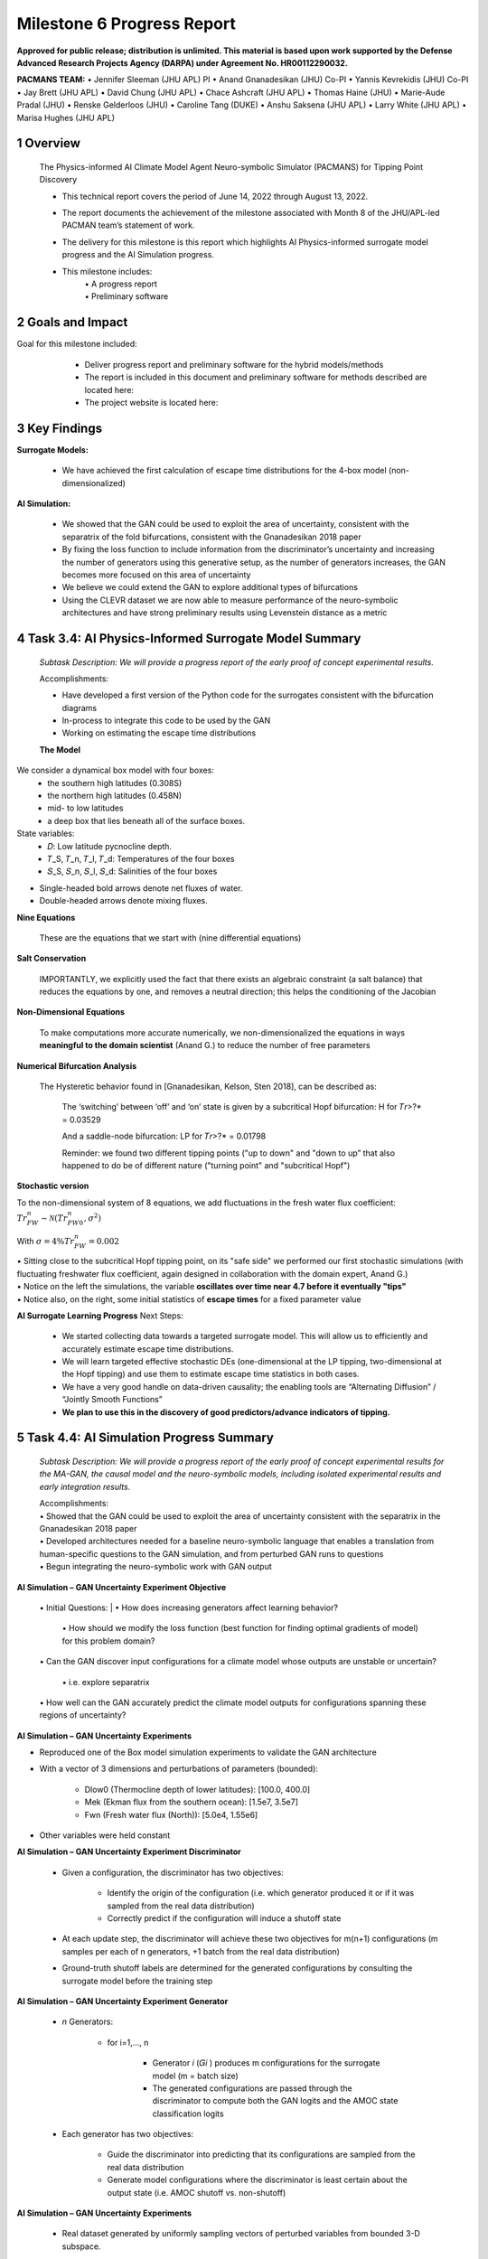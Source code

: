 ==================
Milestone 6 Progress Report
==================

**Approved for public release; distribution is unlimited. This material is based upon work supported by the Defense Advanced Research Projects Agency (DARPA) under Agreement No. HR00112290032.**


**PACMANS TEAM:**
• Jennifer Sleeman (JHU APL) PI
• Anand Gnanadesikan (JHU) Co-PI
• Yannis Kevrekidis (JHU) Co-PI
• Jay Brett (JHU APL)
• David Chung (JHU APL)
• Chace Ashcraft (JHU APL)
• Thomas Haine (JHU)
• Marie-Aude Pradal (JHU)
• Renske Gelderloos (JHU)
• Caroline Tang (DUKE)
• Anshu Saksena (JHU APL)
• Larry White (JHU APL)
• Marisa Hughes (JHU APL)


1 Overview
------------

   The Physics-informed AI Climate Model Agent Neuro-symbolic Simulator
   (PACMANS) for Tipping Point Discovery

   • This technical report covers the period of June 14, 2022 through August 13, 2022.

   • The report documents the achievement of the milestone associated with Month 8 of the JHU/APL-led PACMAN team’s statement of work.

   • The delivery for this milestone is this report which highlights AI Physics-informed surrogate model progress and the AI Simulation progress.

   • This milestone includes:
       | • A progress report
       | • Preliminary software\


2 Goals and Impact
-------------------

Goal for this milestone included:
	• Deliver progress report and preliminary software for the hybrid models/methods

	• The report is included in this document and preliminary software for methods described are located here:


	• The project website is located here:

   |image27|\


3 Key Findings
---------------

**Surrogate Models:**

   • We have achieved the first calculation of escape time distributions for the 4-box model (non-dimensionalized)

**AI Simulation:**

   • We showed that the GAN could be used to exploit the area of uncertainty, consistent with the separatrix of the fold bifurcations, consistent with the Gnanadesikan 2018 paper

   • By fixing the loss function to include information from the discriminator’s uncertainty and increasing the number of generators using this generative setup, as the number of generators increases, the GAN becomes more focused on this area of uncertainty

   • We believe we could extend the GAN to explore additional types of bifurcations

   • Using the CLEVR dataset we are now able to measure performance of the neuro-symbolic architectures and have strong preliminary results using Levenstein distance as a metric\

4 Task 3.4: AI Physics-Informed Surrogate Model Summary
--------------------------------------------------------


   *Subtask Description: We will provide a progress report of the early
   proof of concept experimental results.*

   Accomplishments:

   • Have developed a first version of the Python code for the surrogates consistent with the bifurcation diagrams

   • In-process to integrate this code to be used by the GAN
   • Working on estimating the escape time distributions\


   **The Model**
We consider a dynamical box model with four boxes:
	• the southern high latitudes (0.308S)
	• the northern high latitudes (0.458N)
	• mid- to low latitudes
	• a deep box that lies beneath all of the surface boxes.
State variables:
	• 𝐷: Low latitude pycnocline depth.
	• 𝑇_S, 𝑇_n, 𝑇_l, 𝑇_d: Temperatures of the four boxes 
	• 𝑆_S, 𝑆_n, 𝑆_l, 𝑆_d: Salinities of the four boxes

\ |image31|\

• Single-headed bold arrows denote net fluxes of water.

• Double-headed arrows denote mixing fluxes.

**Nine Equations**

|image32|\


   These are the equations that we start with (nine differential
   equations)

   
**Salt Conservation**

|image33|\


   IMPORTANTLY, we explicitly used the fact that there exists an
   algebraic constraint (a salt balance) that reduces the equations by
   one, and removes a neutral direction; this helps the conditioning of
   the Jacobian






**Non-Dimensional Equations**

|image34|\

   To make computations more accurate numerically, we
   non-dimensionalized the equations in ways **meaningful to the domain
   scientist** (Anand G.) to reduce the number of free parameters



**Numerical Bifurcation Analysis**

   .. image:: _static/media6/image89.png
      :width: 3.61806in
      :height: 2.71389in

   .. image:: _static/media6/image90.png
      :width: 3.44167in
      :height: 2.58055in


   The Hysteretic behavior found in [Gnanadesikan, Kelson, Sten 2018],
   can be described as:

   	The ‘switching’ between ‘off’ and ‘on’ state is given by a subcritical Hopf bifurcation: H for 𝑇𝑟>?\* = 0.03529

   	And a saddle-node bifurcation: LP for 𝑇𝑟>?\* = 0.01798

	Reminder: we found two different tipping points ("up to down" and "down to up” that also happened to do be of different nature ("turning point" and "subcritical Hopf")
\ |image93|\ |image94|\



**Stochastic version**


To the non-dimensional system of 8 equations, we add fluctuations in the fresh water flux coefficient: :math:`𝑇𝑟_{FW}^n ∼ 𝒩(𝑇𝑟_{FW0}^n, 𝜎^2)`

With :math:`𝜎 = 4\% 𝑇𝑟_{FW}^n = 0.002`


|image97|\ |image98|

| • Sitting close to the subcritical Hopf tipping point, on its "safe side" we performed our first stochastic simulations (with fluctuating freshwater flux coefficient, again designed in collaboration with the domain expert, Anand G.)
| • Notice on the left the simulations, the variable **oscillates over time near 4.7 before it eventually "tips"** 
| • Notice also, on the right, some initial statistics of **escape times** for a fixed parameter value


**AI Surrogate Learning Progress**
Next Steps:
	• We started collecting data towards a targeted surrogate model. This will allow us to efficiently and accurately estimate escape time distributions.

	• We will learn targeted effective stochastic DEs (one-dimensional at the LP tipping, two-dimensional at the Hopf tipping) and use them to estimate escape time statistics in both cases.

	• We have a very good handle on data-driven causality; the enabling tools are “Alternating Diffusion” / “Jointly Smooth Functions”

	• **We plan to use this in the discovery of good predictors/advance indicators of tipping.**


5 Task 4.4: AI Simulation Progress Summary
------------------------------------------
   *Subtask Description: We will provide a progress report of the early
   proof of concept experimental results for the MA-GAN, the causal
   model and the neuro-symbolic models, including isolated experimental
   results and early integration results.*

   | Accomplishments:
   | • Showed that the GAN could be used to exploit the area of uncertainty consistent with the separatrix in the Gnanadesikan 2018 paper
   | • Developed architectures needed for a baseline neuro-symbolic language that enables a translation from human-specific questions to the GAN simulation, and from perturbed GAN runs to questions
   | • Begun integrating the neuro-symbolic work with GAN output\


**AI Simulation – GAN Uncertainty Experiment Objective**

   | • Initial Questions:
   	| • How does increasing generators affect learning behavior?

   	| • How should we modify the loss function (best function for finding optimal gradients of model) for this problem domain?

   | • Can the GAN discover input configurations for a climate model whose outputs are unstable or uncertain?

	| • i.e. explore separatrix

   | • How well can the GAN accurately predict the climate model outputs for configurations spanning these regions of uncertainty?\


**AI Simulation – GAN Uncertainty Experiments**

• Reproduced one of the Box model simulation experiments to validate the GAN architecture

• With a vector of 3 dimensions and perturbations of parameters (bounded):

   • Dlow0 (Thermocline depth of lower latitudes): [100.0, 400.0]
   • Mek (Ekman flux from the southern ocean): [1.5e7, 3.5e7]
   • Fwn (Fresh water flux (North)): [5.0e4, 1.55e6]

• Other variables were held constant\

|image103|\



**AI Simulation – GAN Uncertainty Experiment Discriminator**

   • Given a configuration, the discriminator has two objectives:

   	• Identify the origin of the configuration (i.e. which generator produced it or if it was sampled from the real data distribution)

   	• Correctly predict if the configuration will induce a shutoff state

   • At each update step, the discriminator will achieve these two objectives for m(n+1) configurations (m samples per each of n generators, +1 batch from the real data distribution)

   • Ground-truth shutoff labels are determined for the generated configurations by consulting the surrogate model before the training step\



**AI Simulation – GAN Uncertainty Experiment Generator**

   • *n* Generators:

   	• for i=1,…, n

   		• Generator *i* (𝐺𝑖 ) produces m configurations for the surrogate model (m = batch size)

   		• The generated configurations are passed through the discriminator to compute both the GAN logits and the AMOC state classification logits

   • Each generator has two objectives:

   	• Guide the discriminator into predicting that its configurations are sampled from the real data distribution

   	• Generate model configurations where the discriminator is least certain about the output state (i.e. AMOC shutoff vs. non-shutoff)\



**AI Simulation – GAN Uncertainty Experiments**


   • Real dataset generated by uniformly sampling vectors of perturbed variables from bounded 3-D subspace.

   • Goal of GAN is to learn a distribution that explores this space, but with a bias to identify regions of AMOC instability (e.g. bifurcation region)

   • Number of generators varied (*n* = 1, 2, 3)

   • Evaluation metrics:

   	• Percentage of generated samples within the bifurcation region

   	• Discriminator shutoff classification metrics (precision, recall, F1, confusion matrices)

		•    Test/generated sets

 		• Inside/outside bifurcation region


.. image:: _static/media6/image99.png
   :width: 5.66667in
   :height: 3.77778in

   𝐹_{wn} bifurcation region: 0.348 – 0.848 Sv

   Test Set Based on Dataset Generated From Box Model.


   **AI Simulation – GAN Experiments – Uncertainty Region Sampling**

============== =================================
   **Dataset** **Percent in uncertainty region**
============== =================================
   Training    34.9%
   Test        35.5%
   GAN (N=1)   67.4%
   GAN (N=2)   91.4%
   GAN (N=3)   98.7%
============== =================================

+---------------------------------------------------+
|    | Training samples: 10,774 Test samples: 2,694 |
|    | GAN samples: 2,694                           |
|    | N = number of generators                     |
+---------------------------------------------------+



+------------------------+
| |image109|             |
+========================+
|    Generated Set (N=3) |
+------------------------+

+-------------+
| |image110|  |
+=============+
|    Test set |
+-------------+

+------------------------+
| |image111|             |
+========================+
|    Generated Set (N=1) |
+------------------------+

+------------------------+
| |image112|             |
+========================+
|    Generated Set (N=2) |
+------------------------+

Comparing GAN Generated Results for N = (1,2,3) with the Test Set.

+---------------------------------------------------------+-----------+
| The GAN successfully learned to sample configurations   |           |
| from the bifurcation region                             |           |
+=========================================================+===========+
| This selectivity *increases* w/ the number of           |           |
| generators – supporting our multiGAN approach           |           |
+---------------------------------------------------------+-----------+



**AI Simulation – Neuro-Symbolic Learning**


   .. image:: _static/media6/image104.png
      :width: 7.69444in
      :height: 4.60556in

   Neuro-Symbolic Translations and GAN Input/Output


   .. image:: _static/media6/image105.png
      :width: 8.76111in
      :height: 4.94722in

   Learning to Translate Questions into Programs and Programs into
   Questions\


   | Using the CLEVR dataset to validate architectures:
   | (https://cs.stanford.edu/people/jcjohns/clevr/)

	• Common dataset for neuro-symbolic method evaluation

   	• Specific to image object understanding

   	• We adapt this dataset and use only the question and program portions of the data

   .. image:: _static/media6/image106.png
      :width: 6.275in
      :height: 4.67639in                                                                         

   • Used 59,307 training samples and 12,698 test samples

   • Trained network with shared word embeddings

   • Evaluated using test samples

   • Test samples contained both natural language questions and equivalent programs

   • Early results showed a range of 65%-75% accuracy overall translating from questions to questions, questions to programs, and programs to questions dependent up the token length

   • We show better results with longer token length

   **Example Output:**

   **Predicted text:** BOS how many small cyan things are there ? EOS\ 

   **Ground Truth Text:** BOS how many small cyan things are there ? EOS

    **Predicted program:** BOS count ( filter_color ( filter_size ( scene , small ) , cyan ) ) EOS

   **Ground Truth program:** BOS count ( filter_color ( filter_size ( scene , small ) , cyan ) ) EOS\ 

    **Predicted text from program:** BOS how many of cyan things are are ? ? EOS\


   .. image:: _static/media6/image108.png
      :width: 5.48056in
      :height: 3.84722in

   .. image:: _static/media6/image109.png
      :width: 5.95in
      :height: 3.79167in

   Levenshtein distance shows the number of transformations from one
   sentence to another.

   Initial results are promising; transfer learning into the climate
   domain in progress |image116|


**Summary**

   In summary, we have described consistent progress across both the
   surrogate methods and the AI Simulation methods.

   All source code is open and available in Github.

   Initial evaluations have been performed and module integrations is
   in-progress.

   |image117|\

**Approved for public release; distribution is unlimited. This material is based upon work supported by the Defense Advanced Research Projects Agency (DARPA) under Agreement No. HR00112290032.**


**Citations**

   1. Boers, Niklas. "Observation-based early-warning signals for a
   collapse of the Atlantic Meridional Overturning Circulation." Nature
   Climate Change 11, no. 8 (2021): 680-688.

   2. Gnanadesikan, A., A simple model for the structure of the oceanic
   pycnocline, Science., 283:2077-2079, (1999).

   | 3. Forget, G., J.-M. Campin, P. Heimbach, C. N. Hill, R. M. Ponte,
     C. Wunsch, ECCO version 4: An integrated framework for non-linear
     inverse modeling and global ocean state estimation. Geosci. Model
     Dev. 8, 3071–3104 (2015)
   | 4. Gnanadesikan, A., R. Kelson and M. Sten, Flux correction and
     overturning stability: Insights from a dynamical box model, J.
     Climate, 31, 9335-9350, https://doi.org/10.1175/JCLI-D-18-0388.1,
     (2018).

   5. Kaufhold, John Patrick, and Jennifer Alexander Sleeman. "Systems
   and methods for deep model translation generation." U.S. Patent No.
   10,504,004. 10 Dec. 2019.

   6. Garcez, Artur d'Avila, and Luis C. Lamb. "Neurosymbolic AI: the
   3rd Wave." arXiv preprint arXiv:2012.05876 (2020).

   7. Stommel, H. Thermohaline convection with two stable regimes of
   flow. Tellus 13, 224–230 (1961).

   8. Karniadakis, George Em, Ioannis G. Kevrekidis, Lu Lu, Paris
   Perdikaris, Sifan Wang, and Liu Yang. "Physics-informed machine
   learning." Nature Reviews Physics 3, no. 6 (2021): 422-440.

   9. Sleeman, Jennifer, Milton Halem, Zhifeng Yang, Vanessa Caicedo,
   Belay Demoz, and Ruben Delgado. "A Deep Machine Learning Approach for
   LIDAR Based Boundary Layer Height Detection." In IGARSS 2020-2020
   IEEE International Geoscience and Remote Sensing Symposium, pp.
   3676-3679. IEEE, 2020.

   10. Patel, Kinjal, Jennifer Sleeman, and Milton Halem. "Physics-aware
   deep edge detection network." In Remote Sensing of Clouds and the
   Atmosphere XXVI, vol. 11859, pp. 32-38. SPIE, 2021.

   11.Brulé, Joshua. "A causation coefficient and taxonomy of
   correlation/causation relationships." arXiv preprint arXiv:1708.05069
   (2017).

   12. Rasp, Stephan, Michael S. Pritchard, and Pierre Gentine. "Deep
   learning to represent subgrid processes in climate models."
   Proceedings of the National Academy of Sciences 115, no. 39 (2018):
   9684-9689.

   13. Bolton, Thomas, and Laure Zanna. "Applications of deep learning
   to ocean data inference and subgrid parameterization." Journal of
   Advances in Modeling Earth Systems 11, no. 1 (2019): 376-399.

   14. Kurth, Thorsten, Sean Treichler, Joshua Romero, Mayur Mudigonda,
   Nathan Luehr, Everett Phillips, Ankur Mahesh et al. "Exascale deep
   learning for climate analytics." In SC18: International Conference
   for High Performance Computing, Networking, Storage and Analysis, pp.
   649-660. IEEE, 2018.


   15. Weber, Theodore, Austin Corotan, Brian Hutchinson, Ben Kravitz,
   and Robert Link. "Deep learning for creating surrogate models of
   precipitation in Earth system models." Atmospheric Chemistry and
   Physics 20, no. 4 (2020): 2303-2317.

   16. Matsubara, Takashi, Ai Ishikawa, and Takaharu Yaguchi. "Deep
   energy-based modeling of discrete-time physics." arXiv preprint
   arXiv:1905.08604 (2019).

   17. Kleinen, T., Held, H. & Petschel-Held, G. The potential role of
   spectral properties in detecting thresholds in the Earth system:
   application to the thermohaline circulation. Ocean Dyn. 53, 53–63
   (2003).

   18. Kocaoglu, Murat, Christopher Snyder, Alexandros G. Dimakis, and
   Sriram Vishwanath. "Causalgan: Learning causal implicit generative
   models with adversarial training." arXiv preprint arXiv:1709.02023
   (2017).

   19. Feinman, Reuben, and Brenden M. Lake. "Learning Task-General
   Representations with Generative Neuro-Symbolic Modeling." arXiv
   preprint arXiv:2006.14448 (2020).

   20. Yi, Kexin, Chuang Gan, Yunzhu Li, Pushmeet Kohli, Jiajun Wu,
   Antonio Torralba, and Joshua B. Tenenbaum. "Clevrer: Collision events
   for video representation and reasoning." arXiv preprint
   arXiv:1910.01442 (2019).

   21. Nowack, Peer, Jakob Runge, Veronika Eyring, and Joanna D. Haigh.
   "Causal networks for climate model evaluation and constrained
   projections." Nature communications 11, no. 1 (2020): 1-11.

   22. Andersson, Tom R., J. Scott Hosking, María Pérez-Ortiz, Brooks
   Paige, Andrew Elliott, Chris Russell, Stephen Law et al. "Seasonal
   Arctic sea ice forecasting with probabilistic deep learning." Nature
   communications 12, no. 1 (2021): 1-12.

   23. Storchan, Victor, Svitlana Vyetrenko, and Tucker Balch. "MAS-GAN:
   Adversarial Calibration of Multi-Agent Market Simulators." (2020).

   24. De Raedt, Luc, Robin Manhaeve, Sebastijan Dumancic, Thomas
   Demeester, and Angelika Kimmig. "Neuro-symbolic=neural+ logical+
   probabilistic." In NeSy'19@ IJCAI, the 14th International Workshop on
   Neural-Symbolic Learning and Reasoning. 2019.

   25. Eyring, V., Bony, S., Meehl, G. A., Senior, C. A., Stevens, B.,
   Stouffer, R. J., and Taylor, K. E.: Overview of the Coupled Model
   Intercomparison Project Phase 6 (CMIP6) experimental design and
   organization, Geosci. Model Dev., 9, 1937-1958,
   doi:10.5194/gmd-9-1937-2016, 2016.

   26. Swingedouw, Didier, Chinwe Ifejika Speranza, Annett Bartsch, Gael
   Durand, Cedric Jamet, Gregory Beaugrand, and Alessandra Conversi.

   "Early warning from space for a few key tipping points in physical,
   biological, and social-ecological systems." Surveys in geophysics 41,
   no. 6 (2020): 1237-1284.

   27. Reichstein, Markus, Gustau Camps-Valls, Bjorn Stevens, Martin
   Jung, Joachim Denzler, and Nuno Carvalhais. "Deep learning and
   process understanding for data-driven Earth system science." Nature
   566, no. 7743 (2019): 195-204.


   28. Sleeman, Jennifer, Ivanka Stajner, Christoph Keller, Milton
   Halem, Christopher Hamer, Raffaele Montuoro, and Barry Baker. "The
   Integration of Artificial Intelligence for Improved Operational Air
   Quality Forecasting." In AGU Fall Meeting 2021. 2021.

   | 29. Bellomo, K., Angeloni, M., Corti, S. *et al.* Future climate
     change shaped by inter-model differences in Atlantic meridional
     overturning circulation response. *Nat Commun* **12,** 3659 (2021).
   | 30. Sgubin, G., Swingedouw, D., Drijfhout, S. *et al.* Abrupt
     cooling over the North Atlantic in modern climate models. *Nat
     Commun* **8,** 14375 (2017).
   | 31. Swingedouw, D., Bily, A., Esquerdo, C., Borchert, L. F.,
     Sgubin, G., Mignot, J., & Menary, M. (2021). On the risk of abrupt
     changes in the North Atlantic subpolar gyre in CMIP6 models.
     *Annals of the New York Academy of Sciences*, *1504*\ (1), 187-201.
     32. Mao, Jiayuan, Chuang Gan, Pushmeet Kohli, Joshua B. Tenenbaum,
     and Jiajun Wu. "The neuro-symbolic concept learner: Interpreting
     scenes, words, and sentences from natural supervision." *arXiv
     preprint arXiv:1904.12584* (2019).

.. image:: _static/media6/image114.png
   :width: 3.61111in
   :height: 0.11111in

   .. image:: _static/media6/image115.png
      :width: 3.09722in
      :height: 0.11111in

.. image:: _static/media6/image116.png
   :width: 2.97222in
   :height: 0.11111in

   3 December 2022 **31**

.. |image1| image:: _static/media6/image2.png
   :width: 1.375in
   :height: 0.45833in
.. |image2| image:: _static/media6/image3.png
   :width: 1.75in
   :height: 0.45833in
.. |image3| image:: _static/media6/image4.png
   :width: 1.625in
   :height: 0.45833in
.. |image4| image:: _static/media6/image5.png
   :width: 13.33056in
   :height: 7.49844in
.. |image5| image:: _static/media6/image6.png
   :width: 0.625in
   :height: 0.11111in
.. |image6| image:: _static/media6/image7.png
   :width: 9.40278in
   :height: 6.27303in
.. |image7| image:: _static/media6/image8.png
   :width: 2.68056in
   :height: 0.56944in
.. |image8| image:: _static/media6/image9.png
.. |image9| image:: _static/media6/image10.png
   :height: 0.11111in
.. |image10| image:: _static/media6/image11.png
.. |image11| image:: _static/media6/image12.png
.. |image12| image:: _static/media6/image13.png
.. |image13| image:: _static/media6/image14.png
.. |image14| image:: _static/media6/image15.png
   :width: 0.72222in
   :height: 0.59722in
.. |image15| image:: _static/media6/image16.png
.. |image16| image:: _static/media6/image17.png
.. |image17| image:: _static/media6/image18.png
   :height: 0.125in
.. |image18| image:: _static/media6/image19.png
.. |image19| image:: _static/media6/image20.png
.. |image20| image:: _static/media6/image21.png
   :width: 8.83333in
   :height: 1.06944in
.. |image21| image:: _static/media6/image22.png
.. |image22| image:: _static/media6/image23.png
.. |image23| image:: _static/media6/image24.png
.. |image24| image:: _static/media6/image25.png
.. |image25| image:: _static/media6/image26.png
.. |image26| image:: _static/media6/image27.png
   :width: 13.33333in
   :height: 0.41667in
.. |image27| image:: _static/media6/image29.png
   :width: 3.98611in
   :height: 0.11111in
.. |image28| image:: _static/media6/image27.png
   :width: 13.33333in
   :height: 0.41667in
.. |image29| image:: _static/media6/image27.png
   :width: 13.33333in
   :height: 0.41667in
.. |image30| image:: _static/media6/image27.png
   :width: 13.33333in
   :height: 0.41667in
.. |image31| image:: _static/media6/image30.png
   :width: 5.62361in
   :height: 3.59444in
.. |image32| image:: _static/media6/image39.png
   :width: 0.80556in
   :height: 0.30556in
.. |image33| image:: _static/media6/image40.png
   :width: 0.98611in
   :height: 0.29167in
.. |image34| image:: _static/media6/image41.png
   :width: 0.13889in
   :height: 0.23611in
.. |image35| image:: _static/media6/image42.png
   :width: 0.13889in
   :height: 0.23611in
.. |image36| image:: _static/media6/image43.png
   :width: 0.34722in
   :height: 0.23611in
.. |image37| image:: _static/media6/image44.png
   :width: 0.95833in
   :height: 0.375in
.. |image38| image:: _static/media6/image45.png
   :width: 0.125in
   :height: 0.23611in
.. |image39| image:: _static/media6/image46.png
   :width: 0.44444in
   :height: 0.30556in
.. |image40| image:: _static/media6/image47.png
   :width: 0.36111in
   :height: 0.29167in
.. |image41| image:: _static/media6/image48.png
   :width: 0.34722in
   :height: 0.23611in
.. |image42| image:: _static/media6/image49.png
   :width: 0.125in
   :height: 0.23611in
.. |image43| image:: _static/media6/image50.png
   :width: 1.91667in
   :height: 0.90278in
.. |image44| image:: _static/media6/image51.png
   :width: 0.125in
   :height: 0.23611in
.. |image45| image:: _static/media6/image52.png
   :width: 0.125in
   :height: 0.23611in
.. |image46| image:: _static/media6/image53.png
   :width: 0.125in
   :height: 0.23611in
.. |image47| image:: _static/media6/image54.png
   :width: 0.125in
   :height: 0.23611in
.. |image48| image:: _static/media6/image55.png
   :width: 0.13889in
   :height: 0.29167in
.. |image49| image:: _static/media6/image56.png
   :width: 0.125in
   :height: 0.23611in
.. |image50| image:: _static/media6/image57.png
   :width: 0.13889in
   :height: 0.30556in
.. |image51| image:: _static/media6/image58.png
   :width: 0.13889in
   :height: 0.29167in
.. |image52| image:: _static/media6/image59.png
   :width: 0.13889in
   :height: 0.29167in
.. |image53| image:: _static/media6/image60.png
   :width: 0.13889in
   :height: 0.29167in
.. |image54| image:: _static/media6/image61.png
   :width: 0.91667in
   :height: 0.29167in
.. |image55| image:: _static/media6/image62.png
   :width: 0.125in
   :height: 0.23611in
.. |image56| image:: _static/media6/image63.png
   :width: 0.13889in
   :height: 0.23611in
.. |image57| image:: _static/media6/image64.png
   :width: 0.125in
   :height: 0.23611in
.. |image58| image:: _static/media6/image65.png
   :width: 0.95833in
   :height: 0.375in
.. |image59| image:: _static/media6/image66.png
   :width: 0.44444in
   :height: 0.29167in
.. |image60| image:: _static/media6/image67.png
   :width: 0.36111in
   :height: 0.29167in
.. |image61| image:: _static/media6/image68.png
   :width: 0.34722in
   :height: 0.25in
.. |image62| image:: _static/media6/image69.png
   :width: 0.13889in
   :height: 0.23611in
.. |image63| image:: _static/media6/image70.png
   :width: 0.125in
   :height: 0.30556in
.. |image64| image:: _static/media6/image71.png
   :width: 1.36111in
   :height: 0.86111in
.. |image65| image:: _static/media6/image72.png
   :width: 0.125in
   :height: 0.23611in
.. |image66| image:: _static/media6/image73.png
   :width: 0.125in
   :height: 0.23611in
.. |image67| image:: _static/media6/image74.png
   :width: 0.125in
   :height: 0.23611in
.. |image68| image:: _static/media6/image75.png
   :width: 0.13889in
   :height: 0.29167in
.. |image69| image:: _static/media6/image76.png
   :width: 13.33333in
   :height: 1.29167in
.. |image70| image:: _static/media6/image31.png
   :width: 0.13889in
   :height: 0.29167in
.. |image71| image:: _static/media6/image32.png
   :width: 0.20833in
   :height: 0.29167in
.. |image72| image:: _static/media6/image33.png
   :width: 0.22222in
   :height: 0.375in
.. |image73| image:: _static/media6/image34.png
   :width: 0.23611in
   :height: 0.375in
.. |image74| image:: _static/media6/image35.png
   :width: 0.13889in
   :height: 0.375in
.. |image75| image:: _static/media6/image36.png
   :width: 0.20833in
   :height: 0.29167in
.. |image76| image:: _static/media6/image35.png
   :width: 0.13889in
   :height: 0.375in
.. |image77| image:: _static/media6/image37.png
   :width: 0.22222in
   :height: 0.375in
.. |image78| image:: _static/media6/image38.png
   :width: 0.13889in
   :height: 0.29167in
.. |image79| image:: _static/media6/image77.png
   :width: 4.20833in
   :height: 0.375in
.. |image80| image:: _static/media6/image78.png
   :width: 2.44444in
.. |image81| image:: _static/media6/image27.png
   :width: 13.33333in
   :height: 0.41667in
.. |image82| image:: _static/media6/image79.png
   :width: 0.19444in
   :height: 0.625in
.. |image83| image:: _static/media6/image80.png
   :width: 0.68056in
   :height: 0.625in
.. |image84| image:: _static/media6/image81.png
   :width: 2.30556in
   :height: 0.33333in
.. |image85| image:: _static/media6/image82.png
   :width: 0.55556in
   :height: 0.11111in
.. |image86| image:: _static/media6/image83.png
   :width: 0.94444in
   :height: 0.11111in
.. |image87| image:: _static/media6/image84.png
   :width: 1in
   :height: 0.11111in
.. |image88| image:: _static/media6/image85.png
   :width: 0.59722in
   :height: 0.11111in
.. |image89| image:: _static/media6/image86.png
   :width: 0.48611in
   :height: 0.11111in
.. |image90| image:: _static/media6/image87.png
   :width: 0.45833in
   :height: 0.11111in
.. |image91| image:: _static/media6/image87.png
   :width: 0.45833in
   :height: 0.11111in
.. |image92| image:: _static/media6/image88.png
   :width: 13.33333in
   :height: 1.36111in
.. |image93| image:: _static/media6/image91.png
   :width: 3.61806in
   :height: 2.71354in
.. |image94| image:: _static/media6/image92.png
   :width: 3.61667in
   :height: 2.7125in
.. |image95| image:: _static/media6/image93.png
   :width: 5.13889in
   :height: 1.68056in
.. |image96| image:: _static/media6/image94.png
   :width: 13.33333in
   :height: 0.41667in
.. |image97| image:: _static/media6/image95.png
   :width: 4.6625in
   :height: 3.49722in
.. |image98| image:: _static/media6/image96.png
   :width: 4.37917in
   :height: 3.28472in
.. |image99| image:: _static/media6/image27.png
   :width: 13.33333in
   :height: 0.41667in
.. |image100| image:: _static/media6/image27.png
   :width: 13.33333in
   :height: 0.41667in
.. |image101| image:: _static/media6/image27.png
   :width: 13.33333in
   :height: 0.41667in
.. |image102| image:: _static/media6/image27.png
   :width: 13.33333in
   :height: 0.41667in
.. |image103| image:: _static/media6/image97.png
   :width: 11.84722in
   :height: 5.27778in
.. |image104| image:: _static/media6/image98.png
   :width: 13.33333in
   :height: 0.625in
.. |image105| image:: _static/media6/image27.png
   :width: 13.33333in
   :height: 0.41667in
.. |image106| image:: _static/media6/image27.png
   :width: 13.33333in
   :height: 0.41667in
.. |image107| image:: _static/media6/image100.png
   :width: 4.77778in
   :height: 0.51389in
.. |image108| image:: _static/media6/image27.png
   :width: 13.33333in
   :height: 0.41667in
.. |image109| image:: _static/media6/image101.png
   :width: 3.00694in
   :height: 2.00417in
.. |image110| image:: _static/media6/image99.png
   :width: 3.00556in
   :height: 2.00417in
.. |image111| image:: _static/media6/image102.png
   :width: 3.00694in
   :height: 2.00417in
.. |image112| image:: _static/media6/image103.png
   :width: 3.00694in
   :height: 2.00417in
.. |image113| image:: _static/media6/image27.png
   :width: 13.33333in
   :height: 0.41667in
.. |image114| image:: _static/media6/image27.png
   :width: 13.33333in
   :height: 0.41667in
.. |image115| image:: _static/media6/image27.png
   :width: 13.33333in
   :height: 0.41667in
.. |image116| image:: _static/media6/image110.png
   :width: 13.33333in
   :height: 1.36111in
.. |image117| image:: _static/media6/image111.png
   :width: 5.49444in
   :height: 4.08056in
.. |image118| image:: _static/media6/image27.png
   :width: 13.33333in
   :height: 0.41667in
.. |image119| image:: _static/media6/image112.png
   :width: 13.33333in
   :height: 7.5in
.. |image120| image:: _static/media6/image113.png
   :width: 13.33056in
   :height: 7.49844in
